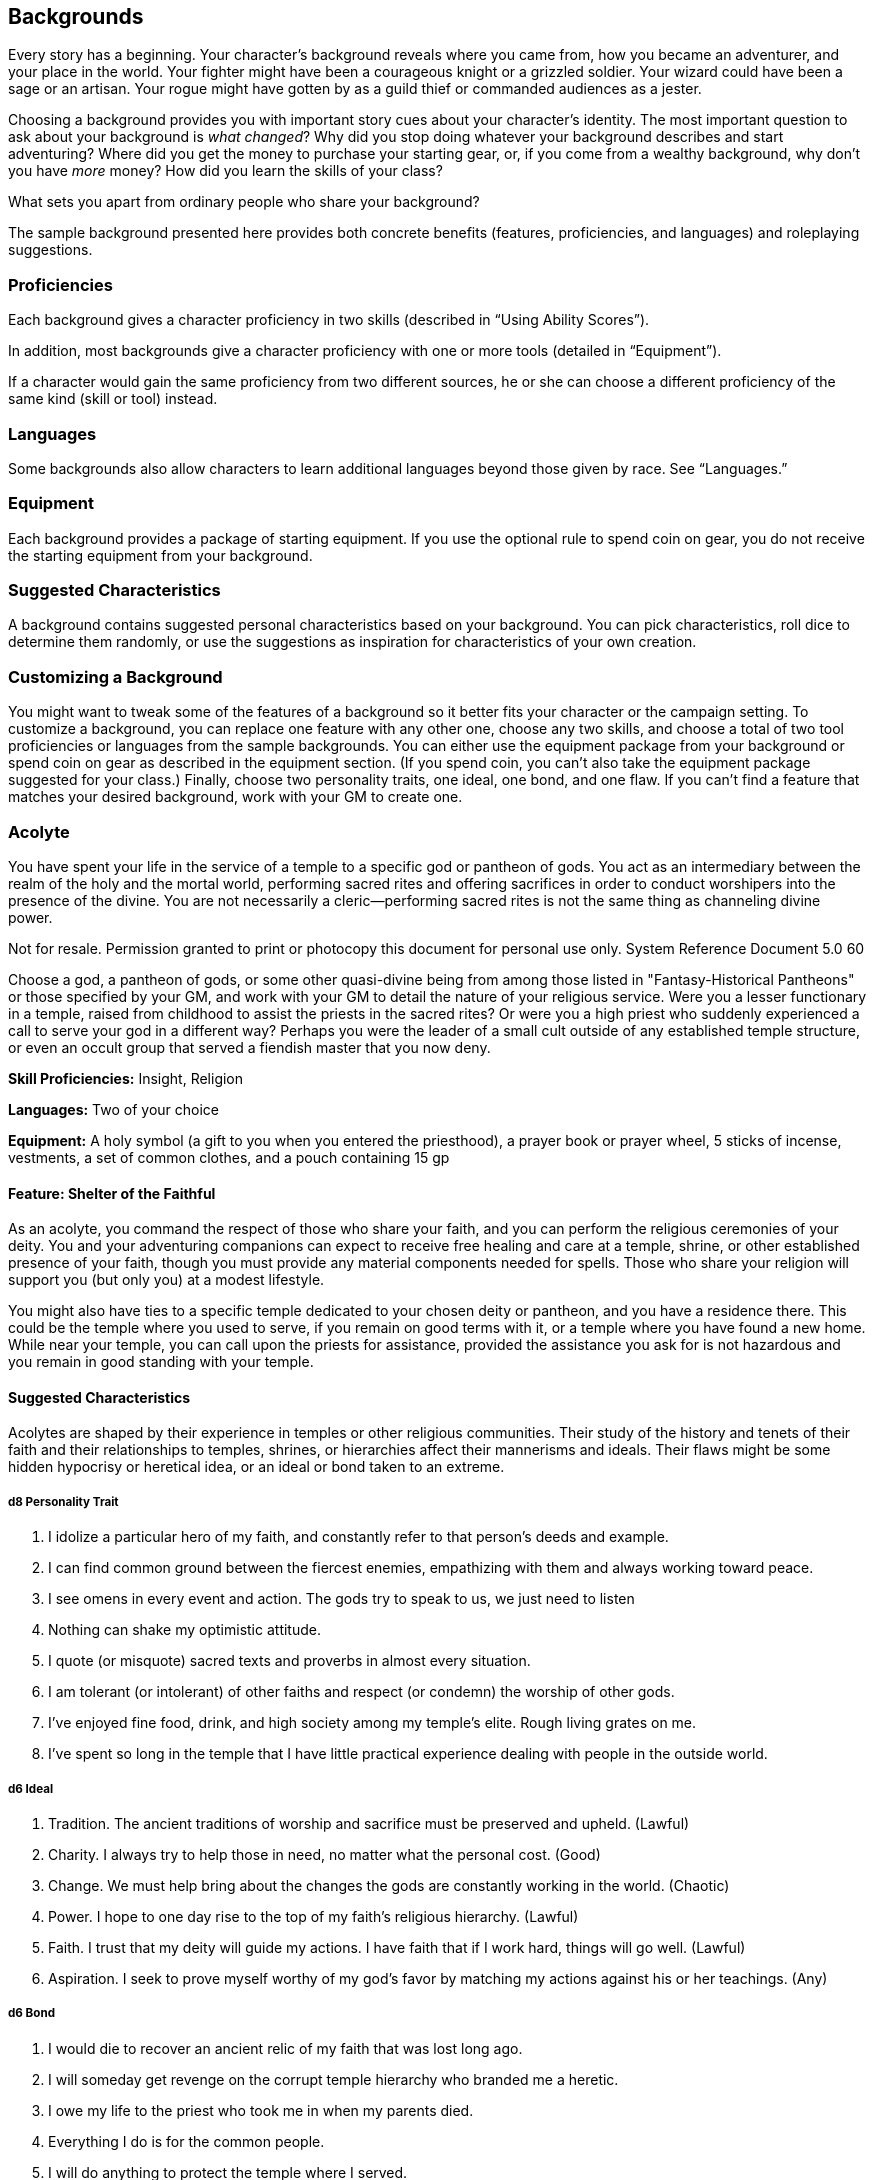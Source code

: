 == Backgrounds

Every story has a beginning. Your character’s background reveals where
you came from, how you became an adventurer, and your place in the
world. Your fighter might have been a courageous knight or a grizzled
soldier. Your wizard could have been a sage or an artisan. Your rogue
might have gotten by as a guild thief or commanded audiences as a
jester.

Choosing a background provides you with important story cues about your
character’s identity. The most important question to ask about your
background is _what changed_? Why did you stop doing whatever your
background describes and start adventuring? Where did you get the money
to purchase your starting gear, or, if you come from a wealthy
background, why don’t you have _more_ money? How did you learn the
skills of your class?

What sets you apart from ordinary people who share your background?

The sample background presented here provides both concrete benefits
(features, proficiencies, and languages) and roleplaying suggestions.

=== Proficiencies

Each background gives a character proficiency in two skills (described
in “Using Ability Scores”).

In addition, most backgrounds give a character proficiency with one or
more tools (detailed in “Equipment”).

If a character would gain the same proficiency from two different
sources, he or she can choose a different proficiency of the same kind
(skill or tool) instead.

=== Languages

Some backgrounds also allow characters to learn additional languages
beyond those given by race. See “Languages.”

=== Equipment

Each background provides a package of starting equipment. If you use the
optional rule to spend coin on gear, you do not receive the starting
equipment from your background.

=== Suggested Characteristics

A background contains suggested personal characteristics based on your
background. You can pick characteristics, roll dice to determine them
randomly, or use the suggestions as inspiration for characteristics of
your own creation.

=== Customizing a Background

You might want to tweak some of the features of a background so it
better fits your character or the campaign setting. To customize a
background, you can replace one feature with any other one, choose any
two skills, and choose a total of two tool proficiencies or languages
from the sample backgrounds. You can either use the equipment package
from your background or spend coin on gear as described in the equipment
section. (If you spend coin, you can’t also take the equipment package
suggested for your class.) Finally, choose two personality traits, one
ideal, one bond, and one flaw. If you can’t find a feature that matches
your desired background, work with your GM to create one.

=== Acolyte

You have spent your life in the service of a temple to a specific god or
pantheon of gods. You act as an intermediary between the realm of the
holy and the mortal world, performing sacred rites and offering
sacrifices in order to conduct worshipers into the presence of the
divine. You are not necessarily a cleric—performing sacred rites is not
the same thing as channeling divine power.

Not for resale. Permission granted to print or photocopy this document
for personal use only. System Reference Document 5.0 60

Choose a god, a pantheon of gods, or some other quasi-divine being from
among those listed in "Fantasy-Historical Pantheons" or those specified
by your GM, and work with your GM to detail the nature of your religious
service. Were you a lesser functionary in a temple, raised from
childhood to assist the priests in the sacred rites? Or were you a high
priest who suddenly experienced a call to serve your god in a different
way? Perhaps you were the leader of a small cult outside of any
established temple structure, or even an occult group that served a
fiendish master that you now deny.

*Skill Proficiencies:* Insight, Religion

*Languages:* Two of your choice

*Equipment:* A holy symbol (a gift to you when you entered the
priesthood), a prayer book or prayer wheel, 5 sticks of incense,
vestments, a set of common clothes, and a pouch containing 15 gp

==== Feature: Shelter of the Faithful

As an acolyte, you command the respect of those who share your faith,
and you can perform the religious ceremonies of your deity. You and your
adventuring companions can expect to receive free healing and care at a
temple, shrine, or other established presence of your faith, though you
must provide any material components needed for spells. Those who share
your religion will support you (but only you) at a modest lifestyle.

You might also have ties to a specific temple dedicated to your chosen
deity or pantheon, and you have a residence there. This could be the
temple where you used to serve, if you remain on good terms with it, or
a temple where you have found a new home. While near your temple, you
can call upon the priests for assistance, provided the assistance you
ask for is not hazardous and you remain in good standing with your
temple.

==== Suggested Characteristics

Acolytes are shaped by their experience in temples or other religious
communities. Their study of the history and tenets of their faith and
their relationships to temples, shrines, or hierarchies affect their
mannerisms and ideals. Their flaws might be some hidden hypocrisy or
heretical idea, or an ideal or bond taken to an extreme.

===== d8 Personality Trait

. I idolize a particular hero of my faith, and constantly refer to that
person’s deeds and example.
. I can find common ground between the fiercest enemies, empathizing
with them and always working toward peace.
. I see omens in every event and action. The gods try to speak to us, we
just need to listen
. Nothing can shake my optimistic attitude.
. I quote (or misquote) sacred texts and proverbs in almost every
situation.
. I am tolerant (or intolerant) of other faiths and respect (or condemn)
the worship of other gods.
. I’ve enjoyed fine food, drink, and high society among my temple’s
elite. Rough living grates on me.
. I’ve spent so long in the temple that I have little practical
experience dealing with people in the outside world.

===== d6 Ideal

. Tradition. The ancient traditions of worship and sacrifice must be
preserved and upheld. (Lawful)
. Charity. I always try to help those in need, no matter what the
personal cost. (Good)
. Change. We must help bring about the changes the gods are constantly
working in the world. (Chaotic)
. Power. I hope to one day rise to the top of my faith’s religious
hierarchy. (Lawful)
. Faith. I trust that my deity will guide my actions. I have faith that
if I work hard, things will go well. (Lawful)
. Aspiration. I seek to prove myself worthy of my god’s favor by
matching my actions against his or her teachings. (Any)

===== d6 Bond

. I would die to recover an ancient relic of my faith that was lost long
ago.
. I will someday get revenge on the corrupt temple hierarchy who branded
me a heretic.
. I owe my life to the priest who took me in when my parents died.
. Everything I do is for the common people.
. I will do anything to protect the temple where I served.
. I seek to preserve a sacred text that my enemies consider heretical
and seek to destroy.

===== d6 Flaw

. I judge others harshly, and myself even more severely.
. I put too much trust in those who wield power within my temple’s
hierarchy.
. My piety sometimes leads me to blindly trust those that profess faith
in my god.
. I am inflexible in my thinking.
. I am suspicious of strangers and expect the worst of them.
. Once I pick a goal, I become obsessed with it to the detriment of
everything else in my life.
